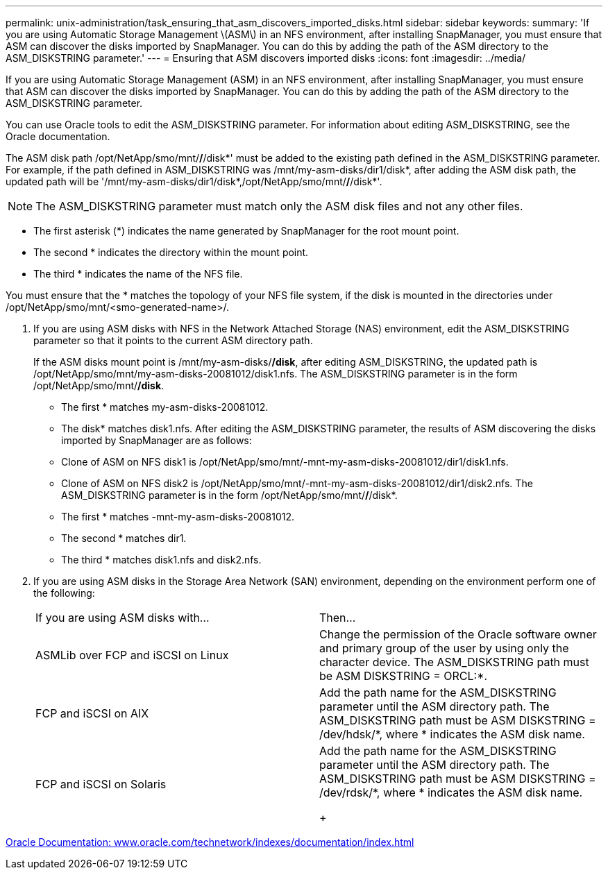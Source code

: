 ---
permalink: unix-administration/task_ensuring_that_asm_discovers_imported_disks.html
sidebar: sidebar
keywords: 
summary: 'If you are using Automatic Storage Management \(ASM\) in an NFS environment, after installing SnapManager, you must ensure that ASM can discover the disks imported by SnapManager. You can do this by adding the path of the ASM directory to the ASM_DISKSTRING parameter.'
---
= Ensuring that ASM discovers imported disks
:icons: font
:imagesdir: ../media/

[.lead]
If you are using Automatic Storage Management (ASM) in an NFS environment, after installing SnapManager, you must ensure that ASM can discover the disks imported by SnapManager. You can do this by adding the path of the ASM directory to the ASM_DISKSTRING parameter.

You can use Oracle tools to edit the ASM_DISKSTRING parameter. For information about editing ASM_DISKSTRING, see the Oracle documentation.

The ASM disk path /opt/NetApp/smo/mnt/*/*/disk*' must be added to the existing path defined in the ASM_DISKSTRING parameter. For example, if the path defined in ASM_DISKSTRING was /mnt/my-asm-disks/dir1/disk*, after adding the ASM disk path, the updated path will be '/mnt/my-asm-disks/dir1/disk*,/opt/NetApp/smo/mnt/*/*/disk*'.

NOTE: The ASM_DISKSTRING parameter must match only the ASM disk files and not any other files.

* The first asterisk (*) indicates the name generated by SnapManager for the root mount point.
* The second * indicates the directory within the mount point.
* The third * indicates the name of the NFS file.

You must ensure that the * matches the topology of your NFS file system, if the disk is mounted in the directories under /opt/NetApp/smo/mnt/<smo-generated-name>/.

. If you are using ASM disks with NFS in the Network Attached Storage (NAS) environment, edit the ASM_DISKSTRING parameter so that it points to the current ASM directory path.
+
If the ASM disks mount point is /mnt/my-asm-disks/*/disk*, after editing ASM_DISKSTRING, the updated path is /opt/NetApp/smo/mnt/my-asm-disks-20081012/disk1.nfs. The ASM_DISKSTRING parameter is in the form /opt/NetApp/smo/mnt/*/disk*.

 ** The first * matches my-asm-disks-20081012.
 ** The disk* matches disk1.nfs.
After editing the ASM_DISKSTRING parameter, the results of ASM discovering the disks imported by SnapManager are as follows:
 ** Clone of ASM on NFS disk1 is /opt/NetApp/smo/mnt/-mnt-my-asm-disks-20081012/dir1/disk1.nfs.
 ** Clone of ASM on NFS disk2 is /opt/NetApp/smo/mnt/-mnt-my-asm-disks-20081012/dir1/disk2.nfs.
The ASM_DISKSTRING parameter is in the form /opt/NetApp/smo/mnt/*/*/disk*.
 ** The first * matches -mnt-my-asm-disks-20081012.
 ** The second * matches dir1.
 ** The third * matches disk1.nfs and disk2.nfs.

. If you are using ASM disks in the Storage Area Network (SAN) environment, depending on the environment perform one of the following:
+
|===
| If you are using ASM disks with...| Then...
a|
ASMLib over FCP and iSCSI on Linux
a|
Change the permission of the Oracle software owner and primary group of the user by using only the character device.    The ASM_DISKSTRING path must be ASM DISKSTRING = ORCL:*.
a|
FCP and iSCSI on AIX
a|
Add the path name for the ASM_DISKSTRING parameter until the ASM directory path.    The ASM_DISKSTRING path must be ASM DISKSTRING = /dev/hdsk/*, where * indicates the ASM disk name.
a|
FCP and iSCSI on Solaris
a|
Add the path name for the ASM_DISKSTRING parameter until the ASM directory path.    The ASM_DISKSTRING path must be ASM DISKSTRING = /dev/rdsk/*, where * indicates the ASM disk name.
+
|===

http://www.oracle.com/technetwork/indexes/documentation/index.html[Oracle Documentation: www.oracle.com/technetwork/indexes/documentation/index.html]
